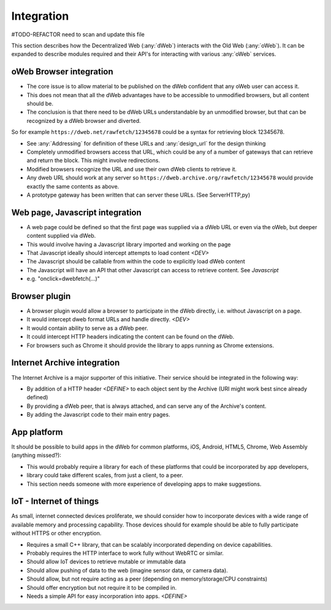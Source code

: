 .. _Integration:

Integration
===========

#TODO-REFACTOR need to scan and update this file

This section describes how the Decentralized Web (:any:`dWeb`) interacts with the Old Web (:any:`oWeb`).
It can be expanded to describe modules required and their API's for interacting with various :any:`oWeb` services.

.. _oWeb Browser integration:

oWeb Browser integration
------------------------
* The core issue is to allow material to be published on the dWeb confident that any oWeb user can access it.
* This does not mean that all the dWeb advantages have to be accessible to unmodified browsers, but all content should be.
* The conclusion is that there need to be dWeb URLs understandable by an unmodified browser, but that can be recognized by a dWeb browser and diverted.

So for example ``https://dweb.net/rawfetch/12345678`` could be a syntax for retrieving block 12345678.

* See :any:`Addressing` for definition of these URLs and :any:`design_url` for the design thinking
* Completely unmodified browsers access that URL, which could be any of a number of gateways that can retrieve and return the block.
  This might involve redirections.
* Modified browsers recognize the URL and use their own dWeb clients to retrieve it.
* Any dweb URL should work at any server so ``https://dweb.archive.org/rawfetch/12345678`` would provide exactly the same contents as above.
* A prototype gateway has been written that can server these URLs. (See ServerHTTP,py)

.. _Web page, Javascript integration:

Web page, Javascript integration
--------------------------------
* A web page could be defined so that the first page was supplied via a dWeb URL or even via the oWeb, but deeper content supplied via dWeb.
* This would involve having a Javascript library imported and working on the page
* That Javascript ideally should intercept attempts to load content *<DEV>*
* The Javascript should be callable from within the code to explicitly load dWeb content
* The Javascript will have an API that other Javascript can access to retrieve content. See `Javascript`
* e.g. "onclick=dwebfetch(...)"

.. _Browser plugin:

Browser plugin
--------------
* A browser plugin would allow a browser to participate in the dWeb directly, i.e. without Javascript on a page.
* It would intercept dweb format URLs and handle directly. *<DEV>*
* It would contain ability to serve as a dWeb peer.
* It could intercept HTTP headers indicating the content can be found on the dWeb.
* For browsers such as Chrome it should provide the library to apps running as Chrome extensions.

.. _Internet Archive integration:

Internet Archive integration
----------------------------
The Internet Archive is a major supporter of this initiative. Their service should be integrated in the following way:

* By addition of a HTTP header *<DEFINE>* to each object sent by the Archive (URI might work best since already defined)
* By providing a dWeb peer, that is always attached, and can serve any of the Archive's content.
* By adding the Javascript code to their main entry pages.

.. _App platform:

App platform
------------
It should be possible to build apps in the dWeb for common platforms, iOS, Android, HTML5, Chrome, Web Assembly (anything missed?):

* This would probably require a library for each of these platforms that could be incorporated by app developers,
* library could take different scales, from just a client, to a peer.
* This section needs someone with more experience of developing apps to make suggestions.

.. _IoT - Internet of things:

IoT - Internet of things
------------------------

As small, internet connected devices proliferate, we should consider how to incorporate devices with a wide range of available memory and processing capability.
Those devices should for example should be able to fully participate without HTTPS or other encryption.

* Requires a small C++ library, that can be scalably incorporated depending on device capabilities.
* Probably requires the HTTP interface to work fully without WebRTC or similar.
* Should allow IoT devices to retrieve mutable or immutable data
* Should allow pushing of data to the web (imagine sensor data, or camera data).
* Should allow, but not require acting as a peer (depending on memory/storage/CPU constraints)
* Should offer encryption but not require it to be compiled in.
* Needs a simple API for easy incorporation into apps. *<DEFINE>*